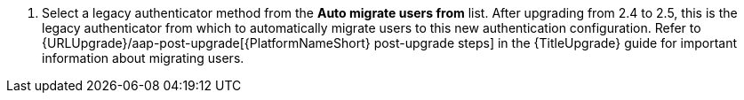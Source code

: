 :_mod-docs-content-type: SNIPPET

[role="_abstract"]
. Select a legacy authenticator method from the *Auto migrate users from* list. After upgrading from 2.4 to 2.5, this is the legacy authenticator from which to automatically migrate users to this new authentication configuration. Refer to {URLUpgrade}/aap-post-upgrade[{PlatformNameShort} post-upgrade steps] in the {TitleUpgrade} guide for important information about migrating users. 
